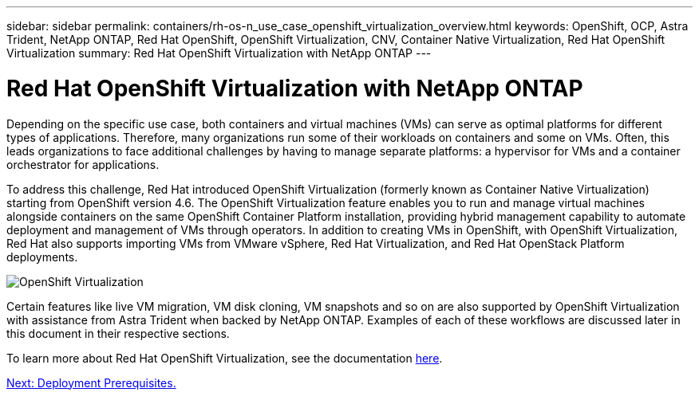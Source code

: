 ---
sidebar: sidebar
permalink: containers/rh-os-n_use_case_openshift_virtualization_overview.html
keywords: OpenShift, OCP, Astra Trident, NetApp ONTAP, Red Hat OpenShift, OpenShift Virtualization, CNV, Container Native Virtualization, Red Hat OpenShift Virtualization
summary: Red Hat OpenShift Virtualization with NetApp ONTAP
---

= Red Hat OpenShift Virtualization with NetApp ONTAP
:hardbreaks:
:nofooter:
:icons: font
:linkattrs:
:imagesdir: ./../media/

Depending on the specific use case, both containers and virtual machines (VMs) can serve as optimal platforms for different types of applications. Therefore, many organizations run some of their workloads on containers and some on VMs. Often, this leads organizations to face additional challenges by having to manage separate platforms: a hypervisor for VMs and a container orchestrator for applications.

To address this challenge, Red Hat introduced OpenShift Virtualization (formerly known as Container Native Virtualization) starting from OpenShift version 4.6. The OpenShift Virtualization feature enables you to run and manage virtual machines alongside containers on the same OpenShift Container Platform installation, providing hybrid management capability to automate deployment and management of VMs through operators. In addition to creating VMs in OpenShift, with OpenShift Virtualization, Red Hat also supports importing VMs from VMware vSphere, Red Hat Virtualization, and Red Hat OpenStack Platform deployments.

image::redhat_openshift_image44.jpg[OpenShift Virtualization]

Certain features like live VM migration, VM disk cloning, VM snapshots and so on are also supported by OpenShift Virtualization with assistance from Astra Trident when backed by NetApp ONTAP. Examples of each of these workflows are discussed later in this document in their respective sections.

To learn more about Red Hat OpenShift Virtualization, see the documentation https://www.openshift.com/learn/topics/virtualization/[here].

link:rh-os-n_use_case_openshift_virtualization_deployment_prerequisites.html[Next: Deployment Prerequisites.]
